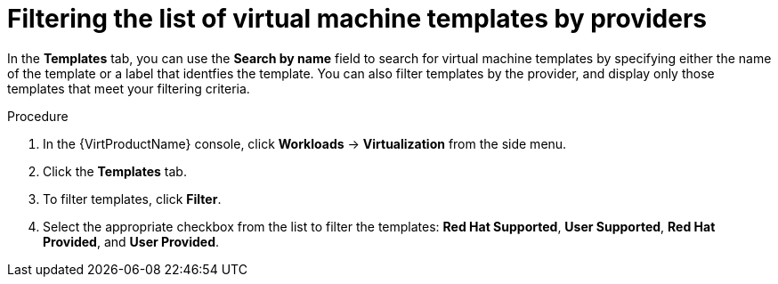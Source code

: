 // Module included in the following assemblies:
//
// * virt/vm_templates/virt-creating-vm-template.adoc

[id="virt-filtering-vm-templates_{context}"]
= Filtering the list of virtual machine templates by providers

[role="_abstract"]
In the *Templates* tab, you can use the *Search by name* field to search for virtual machine templates by specifying either the name of the template or a label that identfies the template. You can also filter templates by the provider, and display only those templates that meet your filtering criteria.

.Procedure

. In the {VirtProductName} console, click *Workloads* -> *Virtualization* from the side menu.
. Click the *Templates* tab.
. To filter templates, click *Filter*.
. Select the appropriate checkbox from the list to filter the templates: *Red Hat Supported*, *User Supported*, *Red Hat Provided*, and *User Provided*.
